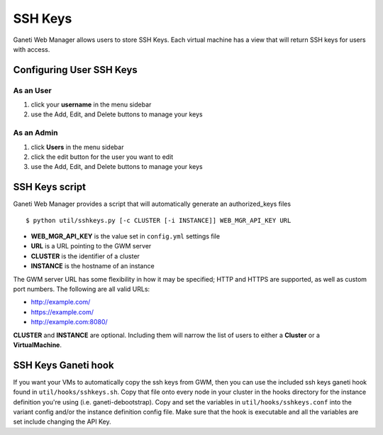 .. _sshkeys:

SSH Keys
========

.. todo::
   This really needs to be tested and updated. I (Trevor) have never
   personally worked with ssh keys, or tested getting them to the
   server.  Our internal script might also be different.

Ganeti Web Manager allows users to store SSH Keys. Each virtual machine
has a view that will return SSH keys for users with access.

Configuring User SSH Keys
-------------------------

As an User
~~~~~~~~~~

#. click your **username** in the menu sidebar
#. use the Add, Edit, and Delete buttons to manage your keys

As an Admin
~~~~~~~~~~~

#. click **Users** in the menu sidebar
#. click the edit button for the user you want to edit
#. use the Add, Edit, and Delete buttons to manage your keys

SSH Keys script
---------------

Ganeti Web Manager provides a script that will automatically generate an
authorized\_keys files

::

    $ python util/sshkeys.py [-c CLUSTER [-i INSTANCE]] WEB_MGR_API_KEY URL

-  **WEB\_MGR\_API\_KEY** is the value set in ``config.yml`` settings file
-  **URL** is a URL pointing to the GWM server
-  **CLUSTER** is the identifier of a cluster
-  **INSTANCE** is the hostname of an instance

The GWM server URL has some flexibility in how it may be specified; HTTP
and HTTPS are supported, as well as custom port numbers. The following
are all valid URLs:

-  http://example.com/
-  https://example.com/
-  http://example.com:8080/

**CLUSTER** and **INSTANCE** are optional. Including them will narrow
the list of users to either a **Cluster** or a **VirtualMachine**.

SSH Keys Ganeti hook
--------------------

If you want your VMs to automatically copy the ssh keys from GWM, then you can
use the included ssh keys ganeti hook found in ``util/hooks/sshkeys.sh``.  Copy
that file onto every node in your cluster in the hooks directory for the
instance definition you're using (i.e. ganeti-debootstrap).  Copy and set the
variables in ``util/hooks/sshkeys.conf`` into the variant config and/or the
instance definition config file.  Make sure that the hook is executable and
all the variables are set include changing the API Key.
